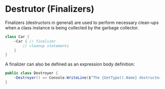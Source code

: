 * Destrutor (Finalizers)
  
  Finalizers (destructors in general) are used to perform necessary clean-ups when a class instance is being collected by the garbage collector.

  #+BEGIN_SRC csharp
    class Car {
        ~Car { // finalizer
            // cleanup statements
        }
    }
  #+END_SRC

  A finalizer can also be defined as an expression body definition:

  #+BEGIN_SRC csharp
    public class Destroyer {
        ~Destroyer() => Console.WriteLine($"The {GetType().Name} destructor is executing.");
    }
  #+END_SRC
